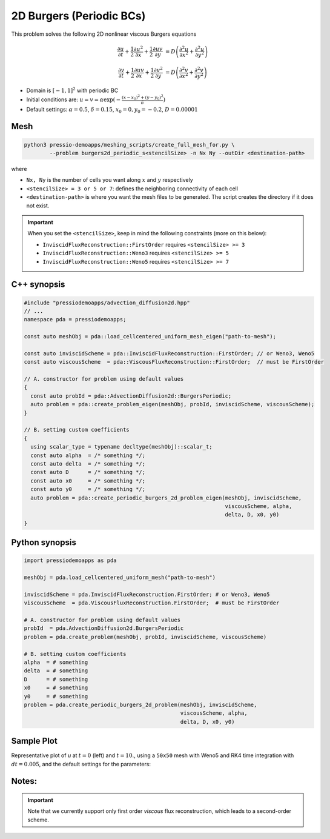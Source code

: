 2D Burgers (Periodic BCs)
=========================

This problem solves the following 2D nonlinear viscous Burgers equations

.. math::

   \frac{\partial u}{\partial t} + \frac{1}{2} \frac{\partial u^2}{\partial x} + \frac{1}{2} \frac{\partial u v}{\partial y}  &= D \left( \frac{\partial^2 u}{\partial x^2} + \frac{\partial^2 u}{\partial y^2} \right)

   \frac{\partial v}{\partial t} + \frac{1}{2} \frac{\partial u v}{\partial x} + \frac{1}{2} \frac{\partial v^2}{\partial y}  &= D \left( \frac{\partial^2 v}{\partial x^2} + \frac{\partial^2 v}{\partial y^2} \right)


* Domain is :math:`[-1,1]^2` with periodic BC

* Initial conditions are: :math:`u = v = \alpha \exp( - \frac{(x-x_0)^2+(y-y_0)^2}{\delta} )`

* Default settings: :math:`\alpha = 0.5`, :math:`\delta = 0.15`, :math:`x_0=0, y_0=-0.2`, :math:`D = 0.00001`

Mesh
----

.. code-block:: shell

   python3 pressio-demoapps/meshing_scripts/create_full_mesh_for.py \
           --problem burgers2d_periodic_s<stencilSize> -n Nx Ny --outDir <destination-path>

where

- ``Nx, Ny`` is the number of cells you want along :math:`x` and :math:`y` respectively

- ``<stencilSize> = 3 or 5 or 7``: defines the neighboring connectivity of each cell

- ``<destination-path>`` is where you want the mesh files to be generated.
  The script creates the directory if it does not exist.


.. Important::

  When you set the ``<stencilSize>``, keep in mind the following constraints (more on this below):

  - ``InviscidFluxReconstruction::FirstOrder`` requires ``<stencilSize> >= 3``

  - ``InviscidFluxReconstruction::Weno3`` requires ``<stencilSize> >= 5``

  - ``InviscidFluxReconstruction::Weno5`` requires ``<stencilSize> >= 7``

.. Currently, the viscous reconstruction uses a three-point stencil, so it is always supported.


C++ synopsis
------------

.. code-block:: c++

   #include "pressiodemoapps/advection_diffusion2d.hpp"
   // ...
   namespace pda = pressiodemoapps;

   const auto meshObj = pda::load_cellcentered_uniform_mesh_eigen("path-to-mesh");

   const auto inviscidScheme = pda::InviscidFluxReconstruction::FirstOrder; // or Weno3, Weno5
   const auto viscousScheme  = pda::ViscousFluxReconstruction::FirstOrder;  // must be FirstOrder

   // A. constructor for problem using default values
   {
     const auto probId = pda::AdvectionDiffusion2d::BurgersPeriodic;
     auto problem = pda::create_problem_eigen(meshObj, probId, inviscidScheme, viscousScheme);
   }

   // B. setting custom coefficients
   {
     using scalar_type = typename decltype(meshObj)::scalar_t;
     const auto alpha  = /* something */;
     const auto delta  = /* something */;
     const auto D      = /* something */;
     const auto x0     = /* something */;
     const auto y0     = /* something */;
     auto problem = pda::create_periodic_burgers_2d_problem_eigen(meshObj, inviscidScheme,
                                                                  viscousScheme, alpha,
                                                                  delta, D, x0, y0)
   }

Python synopsis
---------------

.. code-block:: py

   import pressiodemoapps as pda

   meshObj = pda.load_cellcentered_uniform_mesh("path-to-mesh")

   inviscidScheme = pda.InviscidFluxReconstruction.FirstOrder; # or Weno3, Weno5
   viscousScheme  = pda.ViscousFluxReconstruction.FirstOrder;  # must be FirstOrder

   # A. constructor for problem using default values
   probId  = pda.AdvectionDiffusion2d.BurgersPeriodic
   problem = pda.create_problem(meshObj, probId, inviscidScheme, viscousScheme)

   # B. setting custom coefficients
   alpha  = # something
   delta  = # something
   D      = # something
   x0     = # something
   y0     = # something
   problem = pda.create_periodic_burgers_2d_problem(meshObj, inviscidScheme,
                                                    viscousScheme, alpha,
                                                    delta, D, x0, y0)


Sample Plot
-----------

Representative plot of `u` at :math:`t=0` (left) and :math:`t=10.`,
using a ``50x50`` mesh with Weno5 and RK4 time integration with :math:`dt = 0.005`,
and the default settings for the parameters:

.. image:: ../../figures/wiki_2d_burgers_periodic_ic.png
    :width: 45 %
.. image:: ../../figures/wiki_2d_burgers_periodic_0.005_10.0_50.png
    :width: 45 %


Notes:
------

.. important::

   Note that we currently support only first order *viscous*
   flux reconstruction, which leads to a second-order scheme.
